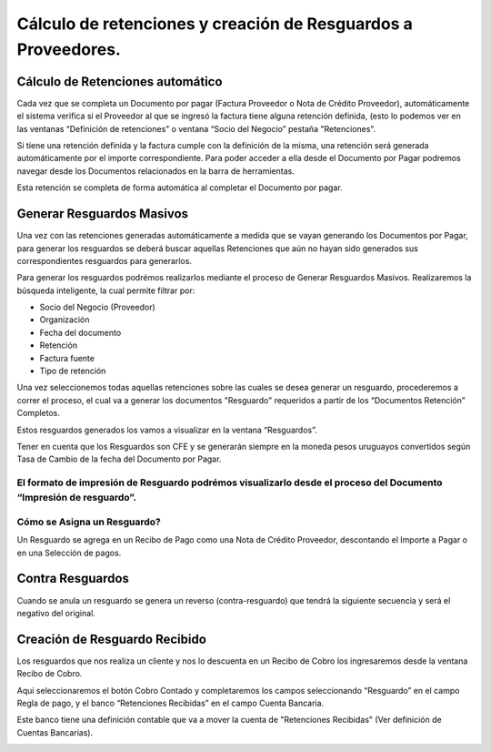 .. |Documentos Relacionados Barra de Herramientas| image:: resources/documentos-relacionados-barra-de-herramientas.png

Cálculo de retenciones y creación de Resguardos a Proveedores.
--------------------------------------------------------------

Cálculo de Retenciones automático
~~~~~~~~~~~~~~~~~~~~~~~~~~~~~~~~~

Cada vez que se completa un Documento por pagar (Factura Proveedor o
Nota de Crédito Proveedor), automáticamente el sistema verifica si el
Proveedor al que se ingresó la factura tiene alguna retención definida,
(esto lo podemos ver en las ventanas “Definición de retenciones” o
ventana “Socio del Negocio” pestaña "Retenciones".

Si tiene una retención definida y la factura cumple con la definición de
la misma, una retención será generada automáticamente por el importe
correspondiente. Para poder acceder a ella desde el Documento por Pagar
podremos navegar desde los Documentos relacionados en la barra de
herramientas.

|Documentos Relacionados Barra de Herramientas|

Esta retención se completa de forma automática al completar el Documento
por pagar.

Generar Resguardos Masivos
~~~~~~~~~~~~~~~~~~~~~~~~~~

Una vez con las retenciones generadas automáticamente a medida que se
vayan generando los Documentos por Pagar, para generar los resguardos se
deberá buscar aquellas Retenciones que aún no hayan sido generados sus
correspondientes resguardos para generarlos.

Para generar los resguardos podrémos realizarlos mediante el proceso de
Generar Resguardos Masivos. Realizaremos la búsqueda inteligente, la
cual permite filtrar por:

-  Socio del Negocio (Proveedor)
-  Organización
-  Fecha del documento
-  Retención
-  Factura fuente
-  Tipo de retención

Una vez seleccionemos todas aquellas retenciones sobre las cuales se
desea generar un resguardo, procederemos a correr el proceso, el cual va
a generar los documentos "Resguardo" requeridos a partir de los
“Documentos Retención” Completos.

Estos resguardos generados los vamos a visualizar en la ventana
“Resguardos”.

Tener en cuenta que los Resguardos son CFE y se generarán siempre en la
moneda pesos uruguayos convertidos según Tasa de Cambio de la fecha del
Documento por Pagar.

El formato de impresión de Resguardo podrémos visualizarlo desde el proceso del Documento “Impresión de resguardo”.
^^^^^^^^^^^^^^^^^^^^^^^^^^^^^^^^^^^^^^^^^^^^^^^^^^^^^^^^^^^^^^^^^^^^^^^^^^^^^^^^^^^^^^^^^^^^^^^^^^^^^^^^^^^^^^^^^^^

Cómo se Asigna un Resguardo?
^^^^^^^^^^^^^^^^^^^^^^^^^^^^

Un Resguardo se agrega en un Recibo de Pago como una Nota de Crédito
Proveedor, descontando el Importe a Pagar o en una Selección de pagos.

Contra Resguardos
~~~~~~~~~~~~~~~~~

Cuando se anula un resguardo se genera un reverso (contra-resguardo) que
tendrá la siguiente secuencia y será el negativo del original.

Creación de Resguardo Recibido
~~~~~~~~~~~~~~~~~~~~~~~~~~~~~~

Los resguardos que nos realiza un cliente y nos lo descuenta en un
Recibo de Cobro los ingresaremos desde la ventana Recibo de Cobro.

Aquí seleccionaremos el botón Cobro Contado y completaremos los campos
seleccionando “Resguardo” en el campo Regla de pago, y el banco
“Retenciones Recibidas” en el campo Cuenta Bancaria.

Este banco tiene una definición contable que va a mover la cuenta de
"Retenciones Recibidas" (Ver definición de Cuentas Bancarias).

.. image:: /api/v3/attachments/475/content